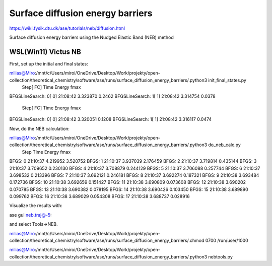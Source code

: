 Surface diffusion energy barriers
=================================

https://wiki.fysik.dtu.dk/ase/tutorials/neb/diffusion.html

Surface diffusion energy barriers using the Nudged Elastic Band (NEB) method

WSL(Win11) Victus NB
~~~~~~~~~~~~~~~~~~~~

First, set up the initial and final states:

milias@Miro:/mnt/c/Users/miroi/OneDrive/Desktop/Work/projekty/open-collection/theoretical_chemistry/software/ase/runs/surface_diffusion_energy_barriers/.python3 init_final_states.py
                Step[ FC]     Time          Energy          fmax
BFGSLineSearch:    0[  0] 21:08:42        3.323870       0.2462
BFGSLineSearch:    1[  1] 21:08:42        3.314754       0.0378
                Step[ FC]     Time          Energy          fmax
BFGSLineSearch:    0[  0] 21:08:42        3.320051       0.1208
BFGSLineSearch:    1[  1] 21:08:42        3.316117       0.0474

Now, do the NEB calculation:

milias@Miro:/mnt/c/Users/miroi/OneDrive/Desktop/Work/projekty/open-collection/theoretical_chemistry/software/ase/runs/surface_diffusion_energy_barriers/.python3 do_neb_calc.py
      Step     Time          Energy          fmax
BFGS:    0 21:10:37        4.219952        3.520752
BFGS:    1 21:10:37        3.937039        2.176459
BFGS:    2 21:10:37        3.719814        0.435144
BFGS:    3 21:10:37        3.709652        0.230130
BFGS:    4 21:10:37        3.708879        0.244129
BFGS:    5 21:10:37        3.706088        0.257744
BFGS:    6 21:10:37        3.698532        0.213396
BFGS:    7 21:10:37        3.692121        0.246181
BFGS:    8 21:10:37        3.692274        0.187321
BFGS:    9 21:10:38        3.693484        0.172736
BFGS:   10 21:10:38        3.692659        0.151427
BFGS:   11 21:10:38        3.690809        0.073608
BFGS:   12 21:10:38        3.690202        0.070785
BFGS:   13 21:10:38        3.690382        0.078195
BFGS:   14 21:10:38        3.690426        0.103450
BFGS:   15 21:10:38        3.689890        0.099762
BFGS:   16 21:10:38        3.689029        0.054308
BFGS:   17 21:10:38        3.688737        0.028916

Visualize the results with:

ase gui neb.traj@-5:

and select Tools->NEB.

milias@Miro:/mnt/c/Users/miroi/OneDrive/Desktop/Work/projekty/open-collection/theoretical_chemistry/software/ase/runs/surface_diffusion_energy_barriers/.chmod 0700 /run/user/1000


milias@Miro:/mnt/c/Users/miroi/OneDrive/Desktop/Work/projekty/open-collection/theoretical_chemistry/software/ase/runs/surface_diffusion_energy_barriers/.python3 nebtools.py

